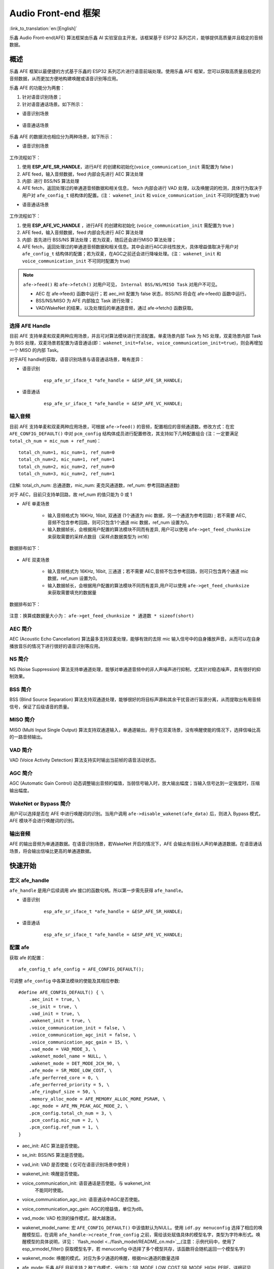 Audio Front-end 框架
====================

:link_to_translation:`en:[English]`

乐鑫 Audio Front-end(AFE) 算法框架由乐鑫 AI 实验室自主开发。该框架基于 ESP32 系列芯片，能够提供高质量并且稳定的音频数据。

概述
----

乐鑫 AFE 框架以最便捷的方式基于乐鑫的 ESP32 系列芯片进行语音前端处理。使用乐鑫 AFE 框架，您可以获取高质量且稳定的音频数据，从而更加方便地构建唤醒或语音识别等应用。

乐鑫 AFE 的功能分为两套：

#. 针对语音识别场景；
#. 针对语音通话场景。如下所示：

-  语音识别场景

.. figure:: ../../.static/AFE_SR_overview.png
    :alt: overview


-  语音通话场景

.. figure:: ../../.static/AFE_VOIP_overview.png
    :alt: overview


乐鑫 AFE 的数据流也相应分为两种场景，如下所示：

-  语音识别场景

.. figure:: ../../.static/AFE_SR_workflow.png
    :alt: overview

工作流程如下：

#. 使用 **ESP_AFE_SR_HANDLE**，进行AFE 的创建和初始化(``voice_communication_init`` 需配置为 false )
#. AFE feed，输入音频数据，feed 内部会先进行 AEC 算法处理
#. 内部: 进行 BSS/NS 算法处理
#. AFE fetch，返回处理过的单通道音频数据和相关信息， fetch 内部会进行 VAD 处理，以及唤醒词的检测，具体行为取决于用户对 ``afe_config_t`` 结构体的配置。(注： ``wakenet_init`` 和 ``voice_communication_init`` 不可同时配置为 true)

-  语音通话场景

.. figure:: ../../.static/AFE_VOIP_workflow.png
    :alt: overview


工作流程如下：

#. 使用 **ESP_AFE_VC_HANDLE** ，进行AFE 的创建和初始化 (``voice_communication_init`` 需配置为 true )
#. AFE feed，输入音频数据，feed 内部会先进行 AEC 算法处理
#. 内部: 首先进行 BSS/NS 算法处理；若为双麦，随后还会进行MISO 算法处理；
#. AFE fetch，返回处理过的单通道音频数据和相关信息。其中会进行AGC非线性放大，具体增益值取决于用户对 ``afe_config_t`` 结构体的配置；若为双麦，在AGC之前还会进行降噪处理。(注： ``wakenet_init`` 和 ``voice_communication_init`` 不可同时配置为 true)

.. note::
    ``afe->feed()`` 和 ``afe->fetch()`` 对用户可见， ``Internal BSS/NS/MISO Task`` 对用户不可见。

    * AEC 在 afe->feed() 函数中运行；若 aec_init 配置为 false 状态，BSS/NS 将会在 afe->feed() 函数中运行。
    * BSS/NS/MISO 为 AFE 内部独立 Task 进行处理；
    * VAD/WakeNet 的结果，以及处理后的单通道音频，通过 afe->fetch() 函数获取。

选择 AFE Handle
~~~~~~~~~~~~~~~

目前 AFE 支持单麦和双麦两种应用场景，并且可对算法模块进行灵活配置。单麦场景内部 Task 为 NS 处理，双麦场景内部 Task 为 BSS 处理，双麦场景若配置为语音通话(即： ``wakenet_init=false, voice_communication_init=true``)，则会再增加一个 MISO 的内部 Task。

对于AFE handle的获取，语音识别场景与语音通话场景，略有差异：

-  语音识别

    ::

        esp_afe_sr_iface_t *afe_handle = &ESP_AFE_SR_HANDLE;

-  语音通话

    ::

        esp_afe_sr_iface_t *afe_handle = &ESP_AFE_VC_HANDLE;

输入音频
~~~~~~~~

目前 AFE 支持单麦和双麦两种应用场景，可根据 ``afe->feed()`` 的音频，配置相应的音频通道数。修改方式：在宏 ``AFE_CONFIG_DEFAULT()`` 中对 ``pcm_config`` 结构体成员进行配置修改，其支持如下几种配置组合 (注：一定要满足 ``total_ch_num = mic_num + ref_num``)：

::

    total_ch_num=1, mic_num=1, ref_num=0
    total_ch_num=2, mic_num=1, ref_num=1
    total_ch_num=2, mic_num=2, ref_num=0
    total_ch_num=3, mic_num=2, ref_num=1

(注解: total_ch_num: 总通道数，mic_num: 麦克风通道数，ref_num: 参考回路通道数)

对于 AEC，目前只支持单回路，故 ref_num 的值只能为 0 或 1

-  AFE 单麦场景

    -  输入音频格式为 16KHz, 16bit, 双通道 (1个通道为 mic 数据，另一个通道为参考回路) ; 若不需要 AEC,音频不包含参考回路，则可只包含1个通道 mic 数据，ref_num 设置为0。
    -  输入数据帧长，会根据用户配置的算法模块不同而有差异, 用户可以使用 ``afe->get_feed_chunksize`` 来获取需要的采样点数目（采样点数据类型为 int16）

数据排布如下：

    .. figure:: ../../.static/AFE_mode_0.png
        :alt: input data of single MIC
        :height: 0.7in

-  AFE 双麦场景

    -  输入音频格式为 16KHz, 16bit, 三通道；若不需要 AEC,音频不包含参考回路，则可只包含两个通道 mic 数据，ref_num 设置为0。
    -  输入数据帧长，会根据用户配置的算法模块不同而有差异,用户可以使用 ``afe->get_feed_chunksize`` 来获取需要填充的数据量

数据排布如下：

    .. figure:: ../../.static/AFE_mode_other.png
        :alt: input data of dual MIC
        :height: 0.75in

注意：换算成数据量大小为： ``afe->get_feed_chunksize * 通道数 * sizeof(short)``

AEC 简介
~~~~~~~~

AEC (Acoustic Echo Cancellation) 算法最多支持双麦处理，能够有效的去除 mic 输入信号中的自身播放声音。从而可以在自身播放音乐的情况下进行很好的语音识别等应用。

NS 简介
~~~~~~~

NS (Noise Suppression)
算法支持单通道处理，能够对单通道音频中的非人声噪声进行抑制，尤其针对稳态噪声，具有很好的抑制效果。

BSS 简介
~~~~~~~~

BSS (Blind Source Separation)
算法支持双通道处理，能够很好的将目标声源和其余干扰音进行盲源分离，从而提取出有用音频信号，保证了后级语音的质量。

MISO 简介
~~~~~~~~~

MISO (Multi Input Single Output)
算法支持双通道输入，单通道输出。用于在双麦场景，没有唤醒使能的情况下，选择信噪比高的一路音频输出。

VAD 简介
~~~~~~~~

VAD (Voice Activity Detection) 算法支持实时输出当前帧的语音活动状态。

AGC 简介
~~~~~~~~

AGC (Automatic Gain Control)
动态调整输出音频的幅值，当弱信号输入时，放大输出幅度；当输入信号达到一定强度时，压缩输出幅度。

WakeNet or Bypass 简介
~~~~~~~~~~~~~~~~~~~~~~

用户可以选择是否在 AFE 中进行唤醒词的识别。当用户调用 ``afe->disable_wakenet(afe_data)`` 后，则进入 Bypass 模式，AFE 模块不会进行唤醒词的识别。

输出音频
~~~~~~~~

AFE 的输出音频为单通道数据。在语音识别场景，若WakeNet 开启的情况下，AFE 会输出有目标人声的单通道数据。在语音通话场景，将会输出信噪比更高的单通道数据。

快速开始
--------

定义 afe_handle
~~~~~~~~~~~~~~~~~~

``afe_handle`` 是用户后续调用 afe 接口的函数句柄。所以第一步需先获得 ``afe_handle``。

-  语音识别

    ::

        esp_afe_sr_iface_t *afe_handle = &ESP_AFE_SR_HANDLE;

-  语音通话

    ::

        esp_afe_sr_iface_t *afe_handle = &ESP_AFE_VC_HANDLE;

配置 afe
~~~~~~~~~~~

获取 afe 的配置：

::

    afe_config_t afe_config = AFE_CONFIG_DEFAULT();

可调整 ``afe_config`` 中各算法模块的使能及其相应参数:

::

    #define AFE_CONFIG_DEFAULT() { \
        .aec_init = true, \
        .se_init = true, \
        .vad_init = true, \
        .wakenet_init = true, \
        .voice_communication_init = false, \
        .voice_communication_agc_init = false, \
        .voice_communication_agc_gain = 15, \
        .vad_mode = VAD_MODE_3, \
        .wakenet_model_name = NULL, \
        .wakenet_mode = DET_MODE_2CH_90, \
        .afe_mode = SR_MODE_LOW_COST, \
        .afe_perferred_core = 0, \
        .afe_perferred_priority = 5, \
        .afe_ringbuf_size = 50, \
        .memory_alloc_mode = AFE_MEMORY_ALLOC_MORE_PSRAM, \
        .agc_mode = AFE_MN_PEAK_AGC_MODE_2, \
        .pcm_config.total_ch_num = 3, \
        .pcm_config.mic_num = 2, \
        .pcm_config.ref_num = 1, \
    }

-  aec_init: AEC 算法是否使能。

-  se_init: BSS/NS 算法是否使能。

-  vad_init: VAD 是否使能 ( 仅可在语音识别场景中使用 )

-  wakenet_init: 唤醒是否使能。

-  voice_communication_init: 语音通话是否使能。与 wakenet_init
    不能同时使能。

-  voice_communication_agc_init: 语音通话中AGC是否使能。

-  voice_communication_agc_gain: AGC的增益值，单位为dB。

-  vad_mode: VAD 检测的操作模式，越大越激进。

-  wakenet_model_name: 宏 ``AFE_CONFIG_DEFAULT()``  中该值默认为NULL。使用 ``idf.py menuconfig`` 选择了相应的唤醒模型后，在调用 ``afe_handle->create_from_config`` 之前，需给该处赋值具体的模型名字，类型为字符串形式。唤醒模型的具体说明，详见： `flash_model <../flash_model/README_cn.md>`__(注意：示例代码中，使用了 esp_srmodel_filter() 获取模型名字，若 menuconfig 中选择了多个模型共存，该函数将会随机返回一个模型名字)

-  wakenet_mode: 唤醒的模式。对应为多少通道的唤醒，根据mic通道的数量选择

-  afe_mode: 乐鑫 AFE 目前支持 2 种工作模式，分别为：SR_MODE_LOW_COST,SR_MODE_HIGH_PERF。详细可见 afe_sr_mode_t 枚举。

    -  SR_MODE_LOW_COST: 量化版本，占用资源较少。

    -  SR_MODE_HIGH_PERF: 非量化版本，占用资源较多。

      **ESP32 芯片，只支持模式 SR_MODE_HIGH_PERF; ESP32S3 芯片，两种模式均支持**

-  afe_perferred_core: AFE 内部 BSS/NS/MISO 算法，运行在哪个 CPU 核。

-  afe_perferred_priority: AFE 内部 BSS/NS/MISO 算法，运行的task优先级。

-  afe_ringbuf_size: 内部 ringbuf 大小的配置。

-  memory_alloc_mode: 内存分配的模式。可配置三个值：

    -  AFE_MEMORY_ALLOC_MORE_INTERNAL: 更多的从内部ram分配。

    -  AFE_MEMORY_ALLOC_INTERNAL_PSRAM_BALANCE: 部分从内部ram分配。

    -  AFE_MEMORY_ALLOC_MORE_PSRAM: 绝大部分从外部psram分配

-  agc_mode: 将音频线性放大的 level 配置，该配置在语音识别场景下起作用，并且在唤醒使能时才生效。可配置四个值：

    -  AFE_MN_PEAK_AGC_MODE_1: 线性放大喂给后续multinet的音频，峰值处为 -5dB。

    -  AFE_MN_PEAK_AGC_MODE_2: 线性放大喂给后续multinet的音频，峰值处为 -4dB。

    -  AFE_MN_PEAK_AGC_MODE_3: 线性放大喂给后续multinet的音频，峰值处为 -3dB。

    -  AFE_MN_PEAK_NO_AGC: 不做线性放大

-  pcm_config: 根据 ``afe->feed()`` 喂入的音频结构进行配置，该结构体有三个成员变量需要配置：

    -  total_ch_num: 音频总的通道数，total_ch_num = mic_num + ref_num。

    -  mic_num: 音频的麦克风通道数。目前仅支持配置为 1 或 2。

    -  ref_num: 音频的参考回路通道数，目前仅支持配置为 0 或 1。

创建 afe_data
~~~~~~~~~~~~~~~~

用户使用 ``afe_handle->create_from_config(&afe_config)`` 函数来获得数据句柄，这将会在afe内部使用，传入的参数即为上面第2步中获得的配置。

::

    /**
    * @brief Function to initialze a AFE_SR instance
    * 
    * @param afe_config        The config of AFE_SR
    * @returns Handle to the AFE_SR data
    */
   typedef esp_afe_sr_data_t* (*esp_afe_sr_iface_op_create_from_config_t)(afe_config_t *afe_config);

feed 音频数据
~~~~~~~~~~~~~~~~

在初始化 AFE 完成后，用户需要将音频数据使用 ``afe_handle->feed()`` 函数输入到 AFE 中进行处理。

输入的音频大小和排布格式可以参考 **输入音频** 这一步骤。

::

    /**
    * @brief Feed samples of an audio stream to the AFE_SR
    *
    * @Warning  The input data should be arranged in the format of channel interleaving.
    *           The last channel is reference signal if it has reference data.
    *
    * @param afe   The AFE_SR object to query
    * 
    * @param in    The input microphone signal, only support signed 16-bit @ 16 KHZ. The frame size can be queried by the 
    *              `get_feed_chunksize`.
    * @return      The size of input
    */
   typedef int (*esp_afe_sr_iface_op_feed_t)(esp_afe_sr_data_t *afe, const int16_t* in);

获取音频通道数：

使用 ``afe_handle->get_total_channel_num()`` 函数可以获取需要传入 ``afe_handle->feed()`` 函数的总数据通道数。其返回值等于AFE_CONFIG_DEFAULT()中配置的 ``pcm_config.mic_num + pcm_config.ref_num``

::

    /**
    * @brief Get the total channel number which be config
    * 
    * @param afe   The AFE_SR object to query
    * @return      The amount of total channels
    */
   typedef int (*esp_afe_sr_iface_op_get_total_channel_num_t)(esp_afe_sr_data_t *afe);

fetch 音频数据
~~~~~~~~~~~~~~

用户调用 ``afe_handle->fetch()`` 函数可以获取处理完成的单通道音频以及相关处理信息。

fetch 的数据采样点数目（采样点数据类型为 int16）可以通过 ``afe_handle->get_fetch_chunksize`` 获取。

::

    /**
    * @brief Get the amount of each channel samples per frame that need to be passed to the function
    *
    * Every speech enhancement AFE_SR processes a certain number of samples at the same time. This function
    * can be used to query that amount. Note that the returned amount is in 16-bit samples, not in bytes.
    *
    * @param afe The AFE_SR object to query
    * @return The amount of samples to feed the fetch function
    */
   typedef int (*esp_afe_sr_iface_op_get_samp_chunksize_t)(esp_afe_sr_data_t *afe);

``afe_handle->fetch()`` 的函数声明如下：

::

    /**
    * @brief fetch enhanced samples of an audio stream from the AFE_SR
    *
    * @Warning  The output is single channel data, no matter how many channels the input is.
    *
    * @param afe   The AFE_SR object to query
    * @return      The result of output, please refer to the definition of `afe_fetch_result_t`. (The frame size of output audio can be queried by the `get_fetch_chunksize`.)
    */
   typedef afe_fetch_result_t* (*esp_afe_sr_iface_op_fetch_t)(esp_afe_sr_data_t *afe);

其返回值为结构体指针，结构体定义如下：

::

    /**
    * @brief The result of fetch function
    */
    typedef struct afe_fetch_result_t
    {
       int16_t *data;                          // the data of audio.
       int data_size;                          // the size of data. The unit is byte.
       int wakeup_state;                       // the value is wakenet_state_t
       int wake_word_index;                    // if the wake word is detected. It will store the wake word index which start from 1.
       int vad_state;                          // the value is afe_vad_state_t
       int trigger_channel_id;                 // the channel index of output
       int wake_word_length;                   // the length of wake word. It's unit is the number of samples.
       int ret_value;                          // the return state of fetch function
       void* reserved;                         // reserved for future use
    } afe_fetch_result_t;

WakeNet 使用
~~~~~~~~~~~~~

当用户在唤醒后需要进行其他操作，比如离线或在线语音识别，这时候可以暂停 WakeNet 的运行，从而减轻 CPU 的资源消耗。

用户可以调用 ``afe_handle->disable_wakenet(afe_data)`` 来停止 WakeNet。当后续应用结束后又可以调用 ``afe_handle->enable_wakenet(afe_data)``来开启 WakeNet。

另外，ESP32S3 芯片，支持唤醒词切换。(注： ESP32 芯片只支持一个唤醒词，不支持切换)。在初始化 AFE 完成后，ESP32S3 芯片可通过 ``set_wakenet()`` 函数切换唤醒词。例如, ``afe_handle->set_wakenet(afe_data, “wn9_hilexin”)`` 切换到“Hi Lexin”唤醒词。具体如何配置多个唤醒词，详见： `flash_model <../flash_model/README_CN.md>`__

AEC 使用
~~~~~~~~

AEC 的使用和 WakeNet 相似，用户可以根据自己的需求来停止或开启 AEC。

-  停止 AEC

    afe->disable_aec(afe_data);

-  开启 AEC

    afe->enable_aec(afe_data);
